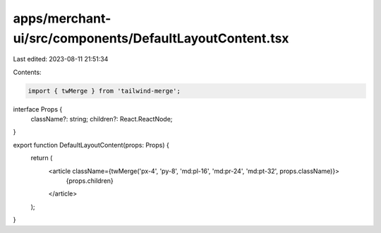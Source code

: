 apps/merchant-ui/src/components/DefaultLayoutContent.tsx
========================================================

Last edited: 2023-08-11 21:51:34

Contents:

.. code-block:: tsx

    import { twMerge } from 'tailwind-merge';

interface Props {
    className?: string;
    children?: React.ReactNode;
}

export function DefaultLayoutContent(props: Props) {
    return (
        <article className={twMerge('px-4', 'py-8', 'md:pl-16', 'md:pr-24', 'md:pt-32', props.className)}>
            {props.children}
        </article>
    );
}



